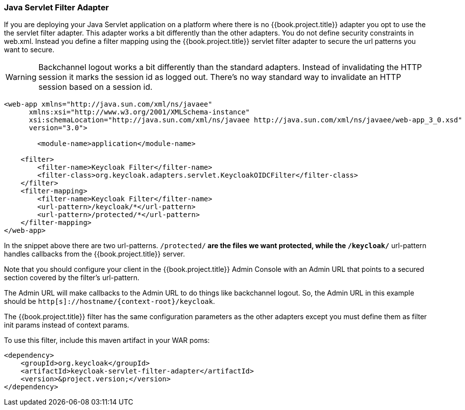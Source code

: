 [[_servlet_filter_adapter]]
=== Java Servlet Filter Adapter

If you are deploying your Java Servlet application on a platform where there is no {{book.project.title}} adapter you opt to use the the servlet filter adapter.
This adapter works a bit differently than the other adapters. You do not define security constraints in web.xml.
Instead you define a filter mapping using the {{book.project.title}} servlet filter adapter to secure the url patterns you want to secure.

WARNING: Backchannel logout works a bit differently than the standard adapters.
Instead of invalidating the HTTP session it marks the session id as logged out.
There's no way standard way to invalidate an HTTP session based on a session id.

[source,xml]
----
<web-app xmlns="http://java.sun.com/xml/ns/javaee"
      xmlns:xsi="http://www.w3.org/2001/XMLSchema-instance"
      xsi:schemaLocation="http://java.sun.com/xml/ns/javaee http://java.sun.com/xml/ns/javaee/web-app_3_0.xsd"
      version="3.0">

	<module-name>application</module-name>

    <filter>
        <filter-name>Keycloak Filter</filter-name>
        <filter-class>org.keycloak.adapters.servlet.KeycloakOIDCFilter</filter-class>
    </filter>
    <filter-mapping>
        <filter-name>Keycloak Filter</filter-name>
        <url-pattern>/keycloak/*</url-pattern>
        <url-pattern>/protected/*</url-pattern>
    </filter-mapping>
</web-app>
----

In the snippet above there are two url-patterns.
 `/protected/*` are the files we want protected, while the `/keycloak/*` url-pattern handles callbacks from the {{book.project.title}} server.

Note that you should configure your client in the {{book.project.title}} Admin Console with an Admin URL that points to a secured section covered by the filter's url-pattern.

The Admin URL will make callbacks to the Admin URL to do things like backchannel logout.
So, the Admin URL in this example should be `http[s]://hostname/{context-root}/keycloak`.

The {{book.project.title}} filter has the same configuration parameters as the other adapters except you must define them as filter init params instead of context params.

To use this filter, include this maven artifact in your WAR poms:

[source,xml]
----
<dependency>
    <groupId>org.keycloak</groupId>
    <artifactId>keycloak-servlet-filter-adapter</artifactId>
    <version>&project.version;</version>
</dependency>
----